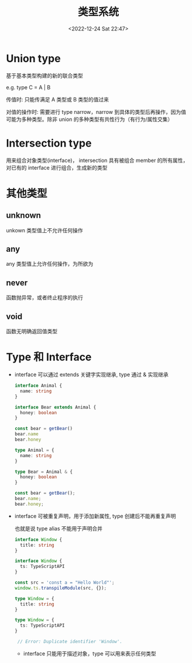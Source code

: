 #+TITLE: 类型系统
#+DATE:<2022-12-24 Sat 22:47>
#+FILETAGS: typescript

* Union type

基于基本类型构建的新的联合类型

e.g. type C = A | B

传值时: 只能传满足 A 类型或 B 类型的值过来

对值的操作时: 需要进行 type narrow，narrow 到具体的类型后再操作，因为值可能为多种类型。除非 union 的多种类型有共性行为（有行为/属性交集）

* Intersection type

用来组合对象类型(interface)， intersection 具有被组合 member 的所有属性，对已有的 interface 进行组合，生成新的类型

* 其他类型

** unknown

unkown 类型值上不允许任何操作

** any

any 类型值上允许任何操作，为所欲为

** never

函数抛异常，或者终止程序的执行

** void

函数无明确返回值类型

* Type 和 Interface

- interface 可以通过 extends 关键字实现继承, type 通过 & 实现继承
 #+begin_src typescript
interface Animal {
  name: string
}

interface Bear extends Animal {
  honey: boolean
}

const bear = getBear()
bear.name
bear.honey

 #+end_src

 #+begin_src typescript
type Animal = {
  name: string
}

type Bear = Animal & {
  honey: boolean
}

const bear = getBear();
bear.name;
bear.honey;

 #+end_src

- interface 可被重复声明，用于添加新属性, type 创建后不能再重复声明

  也就是说 type alias 不能用于声明合并

 #+begin_src typescript
interface Window {
  title: string
}

interface Window {
  ts: TypeScriptAPI
}

const src = 'const a = "Hello World"';
window.ts.transpileModule(src, {});

 #+end_src


 #+begin_src typescript
type Window = {
  title: string
}

type Window = {
  ts: TypeScriptAPI
}

 // Error: Duplicate identifier 'Window'.
 #+end_src

 - interface 只能用于描述对象，type 可以用来表示任何类型
